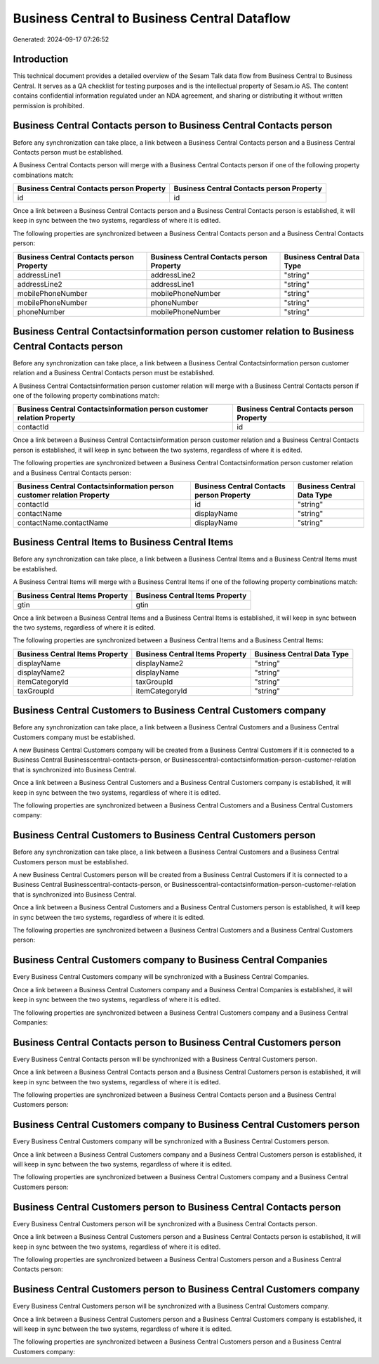 =============================================
Business Central to Business Central Dataflow
=============================================

Generated: 2024-09-17 07:26:52

Introduction
------------

This technical document provides a detailed overview of the Sesam Talk data flow from Business Central to Business Central. It serves as a QA checklist for testing purposes and is the intellectual property of Sesam.io AS. The content contains confidential information regulated under an NDA agreement, and sharing or distributing it without written permission is prohibited.

Business Central Contacts person to Business Central Contacts person
--------------------------------------------------------------------
Before any synchronization can take place, a link between a Business Central Contacts person and a Business Central Contacts person must be established.

A Business Central Contacts person will merge with a Business Central Contacts person if one of the following property combinations match:

.. list-table::
   :header-rows: 1

   * - Business Central Contacts person Property
     - Business Central Contacts person Property
   * - id
     - id

Once a link between a Business Central Contacts person and a Business Central Contacts person is established, it will keep in sync between the two systems, regardless of where it is edited.

The following properties are synchronized between a Business Central Contacts person and a Business Central Contacts person:

.. list-table::
   :header-rows: 1

   * - Business Central Contacts person Property
     - Business Central Contacts person Property
     - Business Central Data Type
   * - addressLine1
     - addressLine2
     - "string"
   * - addressLine2
     - addressLine1
     - "string"
   * - mobilePhoneNumber
     - mobilePhoneNumber
     - "string"
   * - mobilePhoneNumber
     - phoneNumber
     - "string"
   * - phoneNumber
     - mobilePhoneNumber
     - "string"


Business Central Contactsinformation person customer relation to Business Central Contacts person
-------------------------------------------------------------------------------------------------
Before any synchronization can take place, a link between a Business Central Contactsinformation person customer relation and a Business Central Contacts person must be established.

A Business Central Contactsinformation person customer relation will merge with a Business Central Contacts person if one of the following property combinations match:

.. list-table::
   :header-rows: 1

   * - Business Central Contactsinformation person customer relation Property
     - Business Central Contacts person Property
   * - contactId
     - id

Once a link between a Business Central Contactsinformation person customer relation and a Business Central Contacts person is established, it will keep in sync between the two systems, regardless of where it is edited.

The following properties are synchronized between a Business Central Contactsinformation person customer relation and a Business Central Contacts person:

.. list-table::
   :header-rows: 1

   * - Business Central Contactsinformation person customer relation Property
     - Business Central Contacts person Property
     - Business Central Data Type
   * - contactId
     - id
     - "string"
   * - contactName
     - displayName
     - "string"
   * - contactName.contactName
     - displayName
     - "string"


Business Central Items to Business Central Items
------------------------------------------------
Before any synchronization can take place, a link between a Business Central Items and a Business Central Items must be established.

A Business Central Items will merge with a Business Central Items if one of the following property combinations match:

.. list-table::
   :header-rows: 1

   * - Business Central Items Property
     - Business Central Items Property
   * - gtin
     - gtin

Once a link between a Business Central Items and a Business Central Items is established, it will keep in sync between the two systems, regardless of where it is edited.

The following properties are synchronized between a Business Central Items and a Business Central Items:

.. list-table::
   :header-rows: 1

   * - Business Central Items Property
     - Business Central Items Property
     - Business Central Data Type
   * - displayName
     - displayName2
     - "string"
   * - displayName2
     - displayName
     - "string"
   * - itemCategoryId
     - taxGroupId
     - "string"
   * - taxGroupId
     - itemCategoryId
     - "string"


Business Central Customers to Business Central Customers company
----------------------------------------------------------------
Before any synchronization can take place, a link between a Business Central Customers and a Business Central Customers company must be established.

A new Business Central Customers company will be created from a Business Central Customers if it is connected to a Business Central Businesscentral-contacts-person, or Businesscentral-contactsinformation-person-customer-relation that is synchronized into Business Central.

Once a link between a Business Central Customers and a Business Central Customers company is established, it will keep in sync between the two systems, regardless of where it is edited.

The following properties are synchronized between a Business Central Customers and a Business Central Customers company:

.. list-table::
   :header-rows: 1

   * - Business Central Customers Property
     - Business Central Customers company Property
     - Business Central Data Type


Business Central Customers to Business Central Customers person
---------------------------------------------------------------
Before any synchronization can take place, a link between a Business Central Customers and a Business Central Customers person must be established.

A new Business Central Customers person will be created from a Business Central Customers if it is connected to a Business Central Businesscentral-contacts-person, or Businesscentral-contactsinformation-person-customer-relation that is synchronized into Business Central.

Once a link between a Business Central Customers and a Business Central Customers person is established, it will keep in sync between the two systems, regardless of where it is edited.

The following properties are synchronized between a Business Central Customers and a Business Central Customers person:

.. list-table::
   :header-rows: 1

   * - Business Central Customers Property
     - Business Central Customers person Property
     - Business Central Data Type


Business Central Customers company to Business Central Companies
----------------------------------------------------------------
Every Business Central Customers company will be synchronized with a Business Central Companies.

Once a link between a Business Central Customers company and a Business Central Companies is established, it will keep in sync between the two systems, regardless of where it is edited.

The following properties are synchronized between a Business Central Customers company and a Business Central Companies:

.. list-table::
   :header-rows: 1

   * - Business Central Customers company Property
     - Business Central Companies Property
     - Business Central Data Type


Business Central Contacts person to Business Central Customers person
---------------------------------------------------------------------
Every Business Central Contacts person will be synchronized with a Business Central Customers person.

Once a link between a Business Central Contacts person and a Business Central Customers person is established, it will keep in sync between the two systems, regardless of where it is edited.

The following properties are synchronized between a Business Central Contacts person and a Business Central Customers person:

.. list-table::
   :header-rows: 1

   * - Business Central Contacts person Property
     - Business Central Customers person Property
     - Business Central Data Type


Business Central Customers company to Business Central Customers person
-----------------------------------------------------------------------
Every Business Central Customers company will be synchronized with a Business Central Customers person.

Once a link between a Business Central Customers company and a Business Central Customers person is established, it will keep in sync between the two systems, regardless of where it is edited.

The following properties are synchronized between a Business Central Customers company and a Business Central Customers person:

.. list-table::
   :header-rows: 1

   * - Business Central Customers company Property
     - Business Central Customers person Property
     - Business Central Data Type


Business Central Customers person to Business Central Contacts person
---------------------------------------------------------------------
Every Business Central Customers person will be synchronized with a Business Central Contacts person.

Once a link between a Business Central Customers person and a Business Central Contacts person is established, it will keep in sync between the two systems, regardless of where it is edited.

The following properties are synchronized between a Business Central Customers person and a Business Central Contacts person:

.. list-table::
   :header-rows: 1

   * - Business Central Customers person Property
     - Business Central Contacts person Property
     - Business Central Data Type


Business Central Customers person to Business Central Customers company
-----------------------------------------------------------------------
Every Business Central Customers person will be synchronized with a Business Central Customers company.

Once a link between a Business Central Customers person and a Business Central Customers company is established, it will keep in sync between the two systems, regardless of where it is edited.

The following properties are synchronized between a Business Central Customers person and a Business Central Customers company:

.. list-table::
   :header-rows: 1

   * - Business Central Customers person Property
     - Business Central Customers company Property
     - Business Central Data Type

